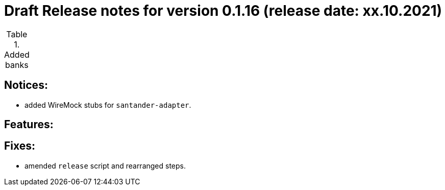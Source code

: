 = Draft Release notes for version 0.1.16 (release date: xx.10.2021)

.Added banks
|===
|===

== Notices:
- added WireMock stubs for `santander-adapter`.

== Features:

== Fixes:
- amended `release` script and rearranged steps.
